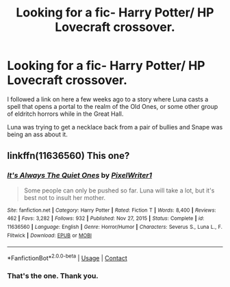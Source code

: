 #+TITLE: Looking for a fic- Harry Potter/ HP Lovecraft crossover.

* Looking for a fic- Harry Potter/ HP Lovecraft crossover.
:PROPERTIES:
:Author: twistedmic
:Score: 4
:DateUnix: 1619032177.0
:DateShort: 2021-Apr-21
:FlairText: What's That Fic?
:END:
I followed a link on here a few weeks ago to a story where Luna casts a spell that opens a portal to the realm of the Old Ones, or some other group of eldritch horrors while in the Great Hall.

Luna was trying to get a necklace back from a pair of bullies and Snape was being an ass about it.


** linkffn(11636560) This one?
:PROPERTIES:
:Author: CashmereSnakes
:Score: 2
:DateUnix: 1619034492.0
:DateShort: 2021-Apr-22
:END:

*** [[https://www.fanfiction.net/s/11636560/1/][*/It's Always The Quiet Ones/*]] by [[https://www.fanfiction.net/u/5088760/PixelWriter1][/PixelWriter1/]]

#+begin_quote
  Some people can only be pushed so far. Luna will take a lot, but it's best not to insult her mother.
#+end_quote

^{/Site/:} ^{fanfiction.net} ^{*|*} ^{/Category/:} ^{Harry} ^{Potter} ^{*|*} ^{/Rated/:} ^{Fiction} ^{T} ^{*|*} ^{/Words/:} ^{8,400} ^{*|*} ^{/Reviews/:} ^{462} ^{*|*} ^{/Favs/:} ^{3,282} ^{*|*} ^{/Follows/:} ^{932} ^{*|*} ^{/Published/:} ^{Nov} ^{27,} ^{2015} ^{*|*} ^{/Status/:} ^{Complete} ^{*|*} ^{/id/:} ^{11636560} ^{*|*} ^{/Language/:} ^{English} ^{*|*} ^{/Genre/:} ^{Horror/Humor} ^{*|*} ^{/Characters/:} ^{Severus} ^{S.,} ^{Luna} ^{L.,} ^{F.} ^{Flitwick} ^{*|*} ^{/Download/:} ^{[[http://www.ff2ebook.com/old/ffn-bot/index.php?id=11636560&source=ff&filetype=epub][EPUB]]} ^{or} ^{[[http://www.ff2ebook.com/old/ffn-bot/index.php?id=11636560&source=ff&filetype=mobi][MOBI]]}

--------------

*FanfictionBot*^{2.0.0-beta} | [[https://github.com/FanfictionBot/reddit-ffn-bot/wiki/Usage][Usage]] | [[https://www.reddit.com/message/compose?to=tusing][Contact]]
:PROPERTIES:
:Author: FanfictionBot
:Score: 1
:DateUnix: 1619034516.0
:DateShort: 2021-Apr-22
:END:


*** That's the one. Thank you.
:PROPERTIES:
:Author: twistedmic
:Score: 1
:DateUnix: 1619034840.0
:DateShort: 2021-Apr-22
:END:
